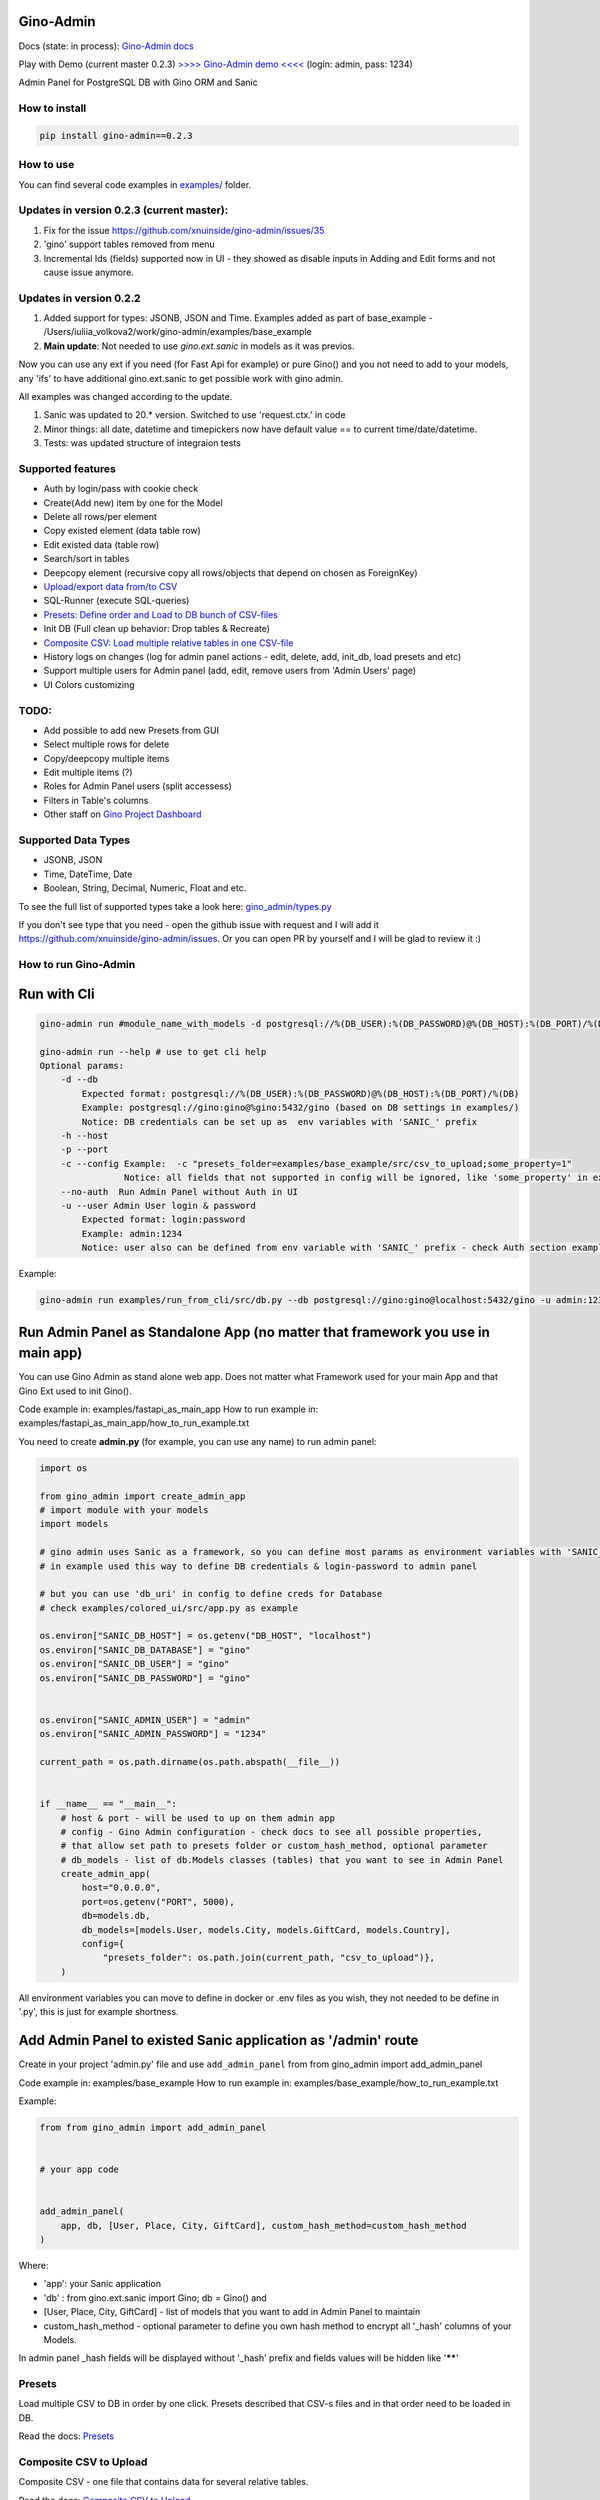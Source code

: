 
Gino-Admin
----------


.. image:: img/logo/g_logo.svg
   :target: img/logo/g_logo.svg
   :alt: Gino-Admin Logo
 

Docs (state: in process): `Gino-Admin docs <https://gino-admin.readthedocs.io/en/latest/ui_screens.html>`_

Play with Demo (current master 0.2.3) `>>>> Gino-Admin demo <<<< <http://www.xnu-im.space/gino_admin_demo/login>`_ (login: admin, pass: 1234)


.. image:: https://img.shields.io/pypi/v/gino_admin
   :target: https://img.shields.io/pypi/v/gino_admin
   :alt: badge1
 
.. image:: https://img.shields.io/pypi/l/gino_admin
   :target: https://img.shields.io/pypi/l/gino_admin
   :alt: badge2
 
.. image:: https://img.shields.io/pypi/pyversions/gino_admin
   :target: https://img.shields.io/pypi/pyversions/gino_admin
   :alt: badge3
 

Admin Panel for PostgreSQL DB with Gino ORM and Sanic


.. image:: img/table_view_new.png
   :target: img/table_view_new.png
   :alt: Table view


.. image:: img/db_presets.png
   :target: img/db_presets.png
   :alt: Load Presets


How to install
^^^^^^^^^^^^^^

.. code-block:: bash


       pip install gino-admin==0.2.3

How to use
^^^^^^^^^^

You can find several code examples in `examples/ <examples/>`_ folder.

Updates in version 0.2.3  (current master):
^^^^^^^^^^^^^^^^^^^^^^^^^^^^^^^^^^^^^^^^^^^


#. Fix for the issue https://github.com/xnuinside/gino-admin/issues/35
#. 'gino' support tables removed from menu
#. Incremental Ids (fields) supported now in UI - they showed as disable inputs in Adding and Edit forms and not cause issue anymore.


.. image:: img/incremental_ids_support.png
   :target: img/incremental_ids_support.png
   :alt: Incremental IDs Support


Updates in version 0.2.2
^^^^^^^^^^^^^^^^^^^^^^^^


#. 
   Added support for types: JSONB, JSON and Time. 
   Examples added as part of base_example - /Users/iuliia_volkova2/work/gino-admin/examples/base_example

#. 
   **Main update**\ : Not needed to use *gino.ext.sanic* in models as it was previos. 

Now you can use any ext if you need (for Fast Api for example) or pure Gino() and you not need to add to your models, any 'ifs' to have additional gino.ext.sanic to get possible work with gino admin. 

All examples was changed according to the update. 


#. 
   Sanic was updated to 20.* version. Switched to use 'request.ctx.' in code

#. 
   Minor things: all date, datetime and timepickers now have default value == to current time/date/datetime.

#. 
   Tests: was updated structure of integraion tests

Supported features
^^^^^^^^^^^^^^^^^^


* Auth by login/pass with cookie check
* Create(Add new) item by one for the Model
* Delete all rows/per element
* Copy existed element (data table row)
* Edit existed data (table row)
* Search/sort in tables
* Deepcopy element (recursive copy all rows/objects that depend on chosen as ForeignKey)
* `Upload/export data from/to CSV <https://gino-admin.readthedocs.io/en/latest/csv_upload.html#upload-csv-files>`_
* SQL-Runner (execute SQL-queries)
* `Presets: Define order and Load to DB bunch of CSV-files <https://gino-admin.readthedocs.io/en/latest/presets.html>`_
* Init DB (Full clean up behavior: Drop tables & Recreate)
* `Composite CSV: Load multiple relative tables in one CSV-file <https://gino-admin.readthedocs.io/en/latest/csv_upload.html#composite-csv-to-upload>`_
* History logs on changes (log for admin panel actions - edit, delete, add, init_db, load presets and etc)
* Support multiple users for Admin panel (add, edit, remove users from 'Admin Users' page)
* UI Colors customizing

TODO:
^^^^^


* Add possible to add new Presets from GUI
* Select multiple rows for delete
* Copy/deepcopy multiple items
* Edit multiple items (?)
* Roles for Admin Panel users (split accessess)
* Filters in Table's columns
* Other staff on `Gino Project Dashboard <https://github.com/xnuinside/gino-admin/projects/1>`_

Supported Data Types
^^^^^^^^^^^^^^^^^^^^


* JSONB, JSON
* Time, DateTime, Date
* Boolean, String, Decimal, Numeric, Float and etc. 

To see the full list of supported types take a look here: 
`gino_admin/types.py <gino_admin/types.py>`_ 

If you don't see type that you need - open the github issue with request and I will add it https://github.com/xnuinside/gino-admin/issues. Or you can open PR by yourself and I will be glad to review it :) 

How to run Gino-Admin
^^^^^^^^^^^^^^^^^^^^^

Run with Cli
------------

.. code-block:: bash


       gino-admin run #module_name_with_models -d postgresql://%(DB_USER):%(DB_PASSWORD)@%(DB_HOST):%(DB_PORT)/%(DB)

       gino-admin run --help # use to get cli help
       Optional params:
           -d --db
               Expected format: postgresql://%(DB_USER):%(DB_PASSWORD)@%(DB_HOST):%(DB_PORT)/%(DB)
               Example: postgresql://gino:gino@%gino:5432/gino (based on DB settings in examples/)
               Notice: DB credentials can be set up as  env variables with 'SANIC_' prefix
           -h --host
           -p --port
           -c --config Example:  -c "presets_folder=examples/base_example/src/csv_to_upload;some_property=1"
                       Notice: all fields that not supported in config will be ignored, like 'some_property' in example
           --no-auth  Run Admin Panel without Auth in UI
           -u --user Admin User login & password
               Expected format: login:password
               Example: admin:1234
               Notice: user also can be defined from env variable with 'SANIC_' prefix - check Auth section example

Example:

.. code-block:: bash


       gino-admin run examples/run_from_cli/src/db.py --db postgresql://gino:gino@localhost:5432/gino -u admin:1234

Run Admin Panel as Standalone App (no matter that framework you use in main app)
--------------------------------------------------------------------------------

You can use Gino Admin as stand alone web app. 
Does not matter what Framework used for your main App and that Gino Ext used to init Gino().

Code example in:  examples/fastapi_as_main_app
How to run example in: examples/fastapi_as_main_app/how_to_run_example.txt

You need to create **admin.py** (for example, you can use any name) to run admin panel:

.. code-block:: python

   import os

   from gino_admin import create_admin_app
   # import module with your models
   import models 

   # gino admin uses Sanic as a framework, so you can define most params as environment variables with 'SANIC_' prefix
   # in example used this way to define DB credentials & login-password to admin panel

   # but you can use 'db_uri' in config to define creds for Database
   # check examples/colored_ui/src/app.py as example 

   os.environ["SANIC_DB_HOST"] = os.getenv("DB_HOST", "localhost")
   os.environ["SANIC_DB_DATABASE"] = "gino"
   os.environ["SANIC_DB_USER"] = "gino"
   os.environ["SANIC_DB_PASSWORD"] = "gino"


   os.environ["SANIC_ADMIN_USER"] = "admin"
   os.environ["SANIC_ADMIN_PASSWORD"] = "1234"

   current_path = os.path.dirname(os.path.abspath(__file__))


   if __name__ == "__main__":
       # host & port - will be used to up on them admin app
       # config - Gino Admin configuration - check docs to see all possible properties,
       # that allow set path to presets folder or custom_hash_method, optional parameter
       # db_models - list of db.Models classes (tables) that you want to see in Admin Panel
       create_admin_app(
           host="0.0.0.0",
           port=os.getenv("PORT", 5000),
           db=models.db,
           db_models=[models.User, models.City, models.GiftCard, models.Country],
           config={
               "presets_folder": os.path.join(current_path, "csv_to_upload")},
       )

All environment variables you can move to define in docker or .env files as you wish, they not needed to be define in '.py', this is just for example shortness.

Add Admin Panel to existed Sanic application as '/admin' route
--------------------------------------------------------------

Create in your project 'admin.py' file and use ``add_admin_panel`` from from gino_admin import add_admin_panel

Code example in:  examples/base_example
How to run example in: examples/base_example/how_to_run_example.txt

Example:

.. code-block:: python


       from from gino_admin import add_admin_panel


       # your app code


       add_admin_panel(
           app, db, [User, Place, City, GiftCard], custom_hash_method=custom_hash_method
       )

Where:


* 'app': your Sanic application
* 'db' : from gino.ext.sanic import Gino; db = Gino() and
* [User, Place, City, GiftCard] - list of models that you want to add in Admin Panel to maintain
* custom_hash_method - optional parameter to define you own hash method to encrypt all '_hash' columns of your Models.

In admin panel _hash fields will be displayed without '_hash' prefix and fields values will be  hidden like '\ ******\ '

Presets
^^^^^^^

Load multiple CSV to DB in order by one click. 
Presets described that CSV-s files and in that order need to be loaded in DB.

Read the docs: `Presets <https://gino-admin.readthedocs.io/en/latest/presets.html>`_

Composite CSV to Upload
^^^^^^^^^^^^^^^^^^^^^^^

Composite CSV - one file that contains data for several relative tables. 

Read the docs: `Composite CSV to Upload <https://gino-admin.readthedocs.io/en/latest/csv_upload.html#composite-csv-to-upload>`_

Config Gino Admin
^^^^^^^^^^^^^^^^^

Read the docs: `Config <https://gino-admin.readthedocs.io/en/latest/config.html>`_

Init DB
^^^^^^^

Init DB feature used for doing full clean up DB - it drop all tables & create them after Drop for all models in Admin Panel.

Upload from CSV
^^^^^^^^^^^^^^^

Files-samples for example project can be found here: **examples/base_example/src/csv_to_upload**

Authorization
^^^^^^^^^^^^^

Read in docs: `Authorization <https://gino-admin.readthedocs.io/en/latest/authorization.html>`_

Limitations
^^^^^^^^^^^

In current version, for correct work of Deepcopy feature in Admin Panel model MUST contain at least one unique or primary_key Column (field).

Screens:
^^^^^^^^

Check in docs: `UI Screens <https://gino-admin.readthedocs.io/en/latest/ui_screens.html>`_
